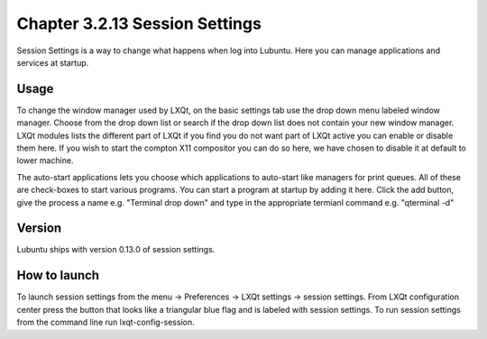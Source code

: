 Chapter 3.2.13 Session Settings
===============================

Session Settings is a way to change what happens when log into Lubuntu. Here you can manage applications and services at startup.

Usage
------
To change the window manager used by LXQt, on the basic settings tab use the drop down menu labeled window manager. Choose from the drop down list or search if the drop down list does not contain your new window manager. LXQt modules lists the different part of LXQt if you find you do not want part of LXQt active you can enable or disable them here. If you wish to start the compton X11 compositor you can do so here, we have chosen to disable it at default to lower machine. 

The auto-start applications lets you choose which applications to auto-start like managers for print queues. All of these are check-boxes to start various programs. You can start a program at startup by adding it here. Click the add button, give the process a name e.g. "Terminal drop down" and type in the appropriate termianl command e.g. "qterminal -d"

Version
-------
Lubuntu ships with version 0.13.0 of session settings. 

How to launch
-------------
To launch session settings from the menu -> Preferences -> LXQt settings -> session settings. From LXQt configuration center press the button that looks like a triangular blue flag and is labeled with session settings. To run session settings from the command line run lxqt-config-session.   
